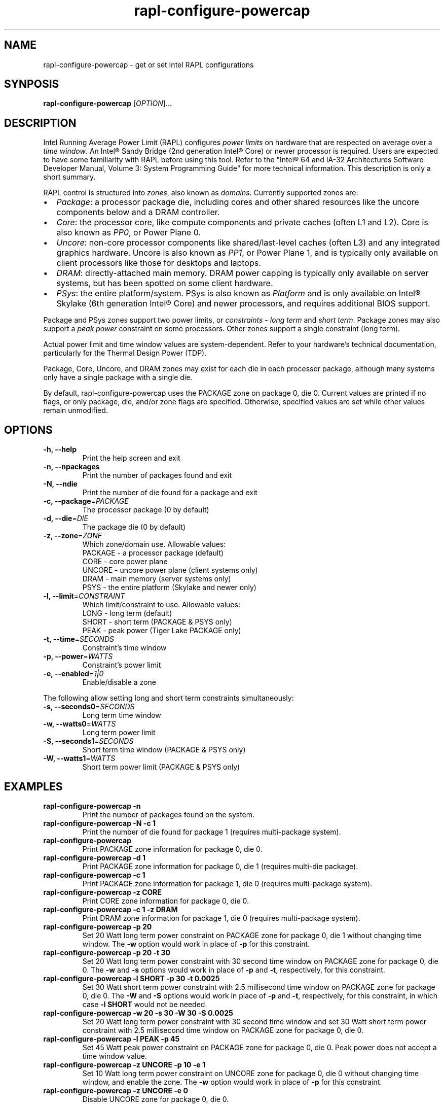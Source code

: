 .TH "rapl-configure-powercap" "1" "2021-07-23" "RAPLCap 0.8.1" "RAPLCap Utilities"
.SH "NAME"
.LP
rapl\-configure\-powercap \- get or set Intel RAPL configurations
.SH "SYNPOSIS"
.LP
\fBrapl\-configure\-powercap\fP [\fIOPTION\fP]...
.SH "DESCRIPTION"
.LP
Intel Running Average Power Limit (RAPL) configures \fIpower limits\fP on
hardware that are respected on average over a \fItime window\fP.
An Intel\*R Sandy Bridge (2nd generation Intel\*R Core) or newer processor is
required.
Users are expected to have some familiarity with RAPL before using this tool.
Refer to the "Intel\*R 64 and IA-32 Architectures Software Developer Manual,
Volume 3: System Programming Guide" for more technical information.
This description is only a short summary.
.LP
RAPL control is structured into \fIzones\fP, also known as \fIdomains\fP.
Currently supported zones are:
.IP \[bu] 2
\fIPackage\fP: a processor package die, including cores and other shared
resources like the uncore components below and a DRAM controller.
.IP \[bu]
\fICore\fP: the processor core, like compute components and private caches
(often L1 and L2).
Core is also known as \fIPP0\fP, or Power Plane 0.
.IP \[bu]
\fIUncore\fP: non-core processor components like shared/last-level caches
(often L3) and any integrated graphics hardware.
Uncore is also known as \fIPP1\fP, or Power Plane 1, and is typically only
available on client processors like those for desktops and laptops.
.IP \[bu]
\fIDRAM\fP: directly-attached main memory.
DRAM power capping is typically only available on server systems, but has been
spotted on some client hardware.
.IP \[bu]
\fIPSys\fP: the entire platform/system.
PSys is also known as \fIPlatform\fP and is only available on Intel\*R Skylake
(6th generation Intel\*R Core) and newer processors, and requires additional
BIOS support.
.LP
Package and PSys zones support two power limits, or \fIconstraints\fP - \fIlong
term\fP and \fIshort term\fP.
Package zones may also support a \fIpeak power\fP constraint on some
processors.
Other zones support a single constraint (long term).
.LP
Actual power limit and time window values are system-dependent.
Refer to your hardware's technical documentation, particularly for the Thermal
Design Power (TDP).
.LP
Package, Core, Uncore, and DRAM zones may exist for each die in each processor
package, although many systems only have a single package with a single die.
.LP
By default, rapl\-configure\-powercap uses the PACKAGE zone on package 0,
die 0.
Current values are printed if no flags, or only package, die, and/or zone flags
are specified.
Otherwise, specified values are set while other values remain unmodified.
.SH "OPTIONS"
.LP
.TP
\fB\-h,\fP \fB\-\-help\fP
Print the help screen and exit
.TP
\fB\-n,\fP \fB\-\-npackages\fP
Print the number of packages found and exit
.TP
\fB\-N,\fP \fB\-\-ndie\fP
Print the number of die found for a package and exit
.TP
\fB\-c,\fP \fB\-\-package\fP=\fIPACKAGE\fP
The processor package (0 by default)
.TP
\fB\-d,\fP \fB\-\-die\fP=\fIDIE\fP
The package die (0 by default)
.TP
\fB\-z,\fP \fB\-\-zone\fP=\fIZONE\fP
Which zone/domain use. Allowable values:
.br
PACKAGE \- a processor package (default)
.br
CORE \- core power plane
.br
UNCORE \- uncore power plane (client systems only)
.br
DRAM \- main memory (server systems only)
.br
PSYS \- the entire platform (Skylake and newer only)
.TP
\fB\-l,\fP \fB\-\-limit\fP=\fICONSTRAINT\fP
Which limit/constraint to use. Allowable values:
.br
LONG \- long term (default)
.br
SHORT \- short term (PACKAGE & PSYS only)
.br
PEAK \- peak power (Tiger Lake PACKAGE only)
.TP
\fB\-t,\fP \fB\-\-time\fP=\fISECONDS\fP
Constraint's time window
.TP
\fB\-p,\fP \fB\-\-power\fP=\fIWATTS\fP
Constraint's power limit
.TP
\fB\-e,\fP \fB\-\-enabled\fP=\fI1|0\fP
Enable/disable a zone
.LP
The following allow setting long and short term constraints simultaneously:
.TP
\fB\-s,\fP \fB\-\-seconds0\fP=\fISECONDS\fP
Long term time window
.TP
\fB\-w,\fP \fB\-\-watts0\fP=\fIWATTS\fP
Long term power limit
.TP
\fB\-S,\fP \fB\-\-seconds1\fP=\fISECONDS\fP
Short term time window (PACKAGE & PSYS only)
.TP
\fB\-W,\fP \fB\-\-watts1\fP=\fIWATTS\fP
Short term power limit (PACKAGE & PSYS only)
.SH "EXAMPLES"
.TP
\fBrapl\-configure\-powercap \-n\fP
Print the number of packages found on the system.
.TP
\fBrapl\-configure\-powercap \-N \-c 1\fP
Print the number of die found for package 1 (requires multi-package system).
.TP
\fBrapl\-configure\-powercap\fP
Print PACKAGE zone information for package 0, die 0.
.TP
\fBrapl\-configure\-powercap \-d 1\fP
Print PACKAGE zone information for package 0, die 1 (requires multi-die
package).
.TP
\fBrapl\-configure\-powercap \-c 1\fP
Print PACKAGE zone information for package 1, die 0 (requires multi-package
system).
.TP
\fBrapl\-configure\-powercap \-z CORE\fP
Print CORE zone information for package 0, die 0.
.TP
\fBrapl\-configure\-powercap \-c 1 \-z DRAM\fP
Print DRAM zone information for package 1, die 0 (requires multi-package
system).
.TP
\fBrapl\-configure\-powercap \-p 20\fP
Set 20 Watt long term power constraint on PACKAGE zone for package 0, die 1
without changing time window.
The \fB\-w\fP option would work in place of \fB\-p\fP for this constraint.
.TP
\fBrapl\-configure\-powercap \-p 20 \-t 30\fP
Set 20 Watt long term power constraint with 30 second time window on PACKAGE
zone for package 0, die 0.
The \fB\-w\fP and \fB\-s\fP options would work in place of \fB\-p\fP and
\fB\-t\fP, respectively, for this constraint.
.TP
\fBrapl\-configure\-powercap \-l SHORT \-p 30 \-t 0.0025\fP
Set 30 Watt short term power constraint with 2.5 millisecond time window on
PACKAGE zone for package 0, die 0.
The \fB\-W\fP and \fB\-S\fP options would work in place of \fB\-p\fP and
\fB\-t\fP, respectively, for this constraint, in which case \fB\-l SHORT\fP
would not be needed.
.TP
\fBrapl\-configure\-powercap \-w 20 \-s 30 \-W 30 \-S 0.0025\fP
Set 20 Watt long term power constraint with 30 second time window and
set 30 Watt short term power constraint with 2.5 millisecond time window on
PACKAGE zone for package 0, die 0.
.TP
\fBrapl\-configure\-powercap \-l PEAK \-p 45\fP
Set 45 Watt peak power constraint on PACKAGE zone for package 0, die 0.
Peak power does not accept a time window value.
.TP
\fBrapl\-configure\-powercap \-z UNCORE \-p 10 \-e 1\fP
Set 10 Watt long term power constraint on UNCORE zone for package 0, die 0
without changing time window, and enable the zone.
The \fB\-w\fP option would work in place of \fB\-p\fP for this constraint.
.TP
\fBrapl\-configure\-powercap \-z UNCORE \-e 0\fP
Disable UNCORE zone for package 0, die 0.
.SH "REMARKS"
.LP
Administrative (root) privileges are usually needed to access RAPL settings.
.LP
Not all zones are supported by all systems.
Some systems may not allow configuring or enabling/disabling supported zones,
even if they expose the configurations.
.LP
Power and time window values are not always stored exactly as specified.
This is a result of how values are encoded in the Model-Specific Registers.
When using the powercap backend, some accuracy may also be lost as the
interface forces rounding values to microJoule and microsecond precision.
.LP
Historically, the term \fIsocket\fP was used interchangeably with \fIpackage\fP.
While there used to only ever be a single processor package per socket, this
symmetry no longer holds - sockets may contain multiple packages.
.SH "BUGS"
.LP
Report bugs upstream at <https://github.com/powercap/raplcap>
.SH "FILES"
.nf
\fI/dev/cpu/*/msr\fP
\fI/sys/class/powercap/intel\-rapl:*/\fP
.fi
